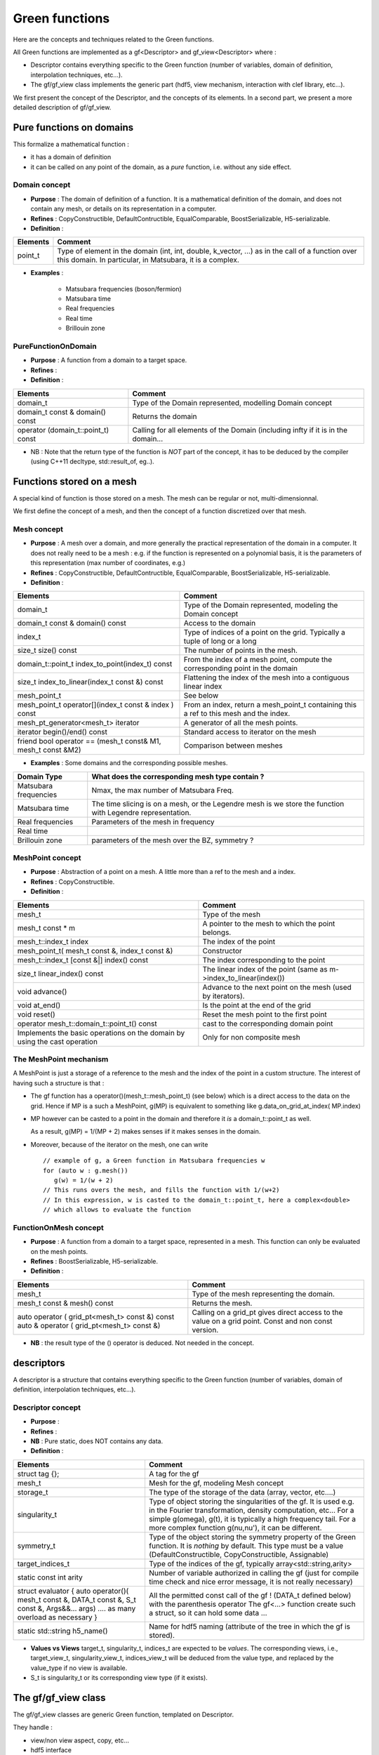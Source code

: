 .. highlight:: c

Green functions  
#################

Here are the concepts and techniques related to the Green functions.

All Green functions are implemented as a gf<Descriptor> and gf_view<Descriptor> where : 

* Descriptor contains everything specific to the Green function
  (number of variables, domain of definition, interpolation techniques, etc...).

* The gf/gf_view class implements the generic part (hdf5, view mechanism, interaction with clef library, etc...).

We first present the concept of the Descriptor, and the concepts of its elements.
In a second part, we present a more detailed description of gf/gf_view.

Pure functions on domains
==============================

This formalize a mathematical function : 

* it has a domain of definition
* it can be called on any point of the domain, as a *pure* function, i.e. without any side effect.

Domain concept
------------------------------------------------- 

* **Purpose**  : The domain of definition of a function. It is a mathematical definition of the domain,
  and does not contain any mesh, or details on its representation in a computer.

* **Refines** : CopyConstructible, DefaultContructible, EqualComparable, BoostSerializable, H5-serializable.

* **Definition** : 

+----------------------------------------------------------------------------+---------------------------------------------------------------------+
| Elements                                                                   | Comment                                                             |
+============================================================================+=====================================================================+
| point_t                                                                    | Type of element in the domain (int, int, double, k_vector, ...) as  |
|                                                                            | in the call of  a function over this domain. In particular, in      |
|                                                                            | Matsubara, it is a complex.                                         |
+----------------------------------------------------------------------------+---------------------------------------------------------------------+

* **Examples** :
  
   * Matsubara frequencies (boson/fermion)
   * Matsubara time
   * Real frequencies
   * Real time 
   * Brillouin zone


PureFunctionOnDomain 
-----------------------

* **Purpose**  : A function from a domain to a target space. 

* **Refines**   :

* **Definition** : 

+--------------------------------------+----------------------------------------------------------+
| Elements                             | Comment                                                  |
+======================================+==========================================================+
| domain_t                             | Type of the Domain represented, modelling Domain concept |
+--------------------------------------+----------------------------------------------------------+
| domain_t const & domain() const      | Returns the domain                                       |
+--------------------------------------+----------------------------------------------------------+
| operator (domain_t::point_t) const   | Calling for all elements of the Domain (including infty  |
|                                      | if it is in the domain...                                |
+--------------------------------------+----------------------------------------------------------+

* NB : Note that the return type of the function is *NOT* part of the concept, 
  it has to be deduced by the compiler (using C++11 decltype, std::result_of, eg..).

Functions stored on a mesh
================================

A special kind of function is those stored on a mesh.
The mesh can be regular or not, multi-dimensionnal.

We first define the concept of a mesh, and then the concept of a function discretized over that mesh.

Mesh concept
------------------------------------------------- 

* **Purpose**  : A mesh over a domain, and more generally the practical representation of the domain in a computer.
  It does not really need to be a mesh : e.g. if the function is represented on a polynomial basis, 
  it is the parameters of this representation (max number of coordinates, e.g.)

* **Refines** : CopyConstructible, DefaultContructible, EqualComparable, BoostSerializable, H5-serializable.

* **Definition** : 
  
+--------------------------------------------------------------+-------------------------------------------------------------------------------+
| Elements                                                     | Comment                                                                       |
+==============================================================+===============================================================================+
| domain_t                                                     | Type of the Domain represented, modeling the Domain concept                   |
+--------------------------------------------------------------+-------------------------------------------------------------------------------+
| domain_t const & domain() const                              | Access to the domain                                                          |
+--------------------------------------------------------------+-------------------------------------------------------------------------------+
| index_t                                                      | Type of indices of a point on the grid. Typically a tuple of long or a long   |
+--------------------------------------------------------------+-------------------------------------------------------------------------------+
| size_t size() const                                          | The number of points in the mesh.                                             |
+--------------------------------------------------------------+-------------------------------------------------------------------------------+
| domain_t::point_t index_to_point(index_t) const              | From the index of a mesh point, compute the corresponding point in the domain |
+--------------------------------------------------------------+-------------------------------------------------------------------------------+
| size_t index_to_linear(index_t const &) const                | Flattening the index of the mesh into a contiguous linear index               |
+--------------------------------------------------------------+-------------------------------------------------------------------------------+
| mesh_point_t                                                 | See below                                                                     |
+--------------------------------------------------------------+-------------------------------------------------------------------------------+
| mesh_point_t operator[](index_t const & index ) const        | From an index, return a mesh_point_t containing this a ref to this mesh and   |
|                                                              | the index.                                                                    |
+--------------------------------------------------------------+-------------------------------------------------------------------------------+
| mesh_pt_generator<mesh_t> iterator                           | A generator of all the mesh points.                                           |
+--------------------------------------------------------------+-------------------------------------------------------------------------------+
| iterator begin()/end() const                                 | Standard access to iterator on the mesh                                       |
+--------------------------------------------------------------+-------------------------------------------------------------------------------+
| friend bool operator == (mesh_t const& M1, mesh_t const &M2) | Comparison between meshes                                                     |
+--------------------------------------------------------------+-------------------------------------------------------------------------------+


* **Examples** : Some domains and the corresponding possible meshes.

+-----------------------------------------------------+--------------------------------------------------------+
| Domain Type                                         | What does the corresponding mesh type contain ?        |
+=====================================================+========================================================+
| Matsubara frequencies                               | Nmax, the max number of Matsubara Freq.                |
+-----------------------------------------------------+--------------------------------------------------------+
| Matsubara time                                      | The time slicing is on a mesh, or the Legendre mesh is |
|                                                     | we store the function with Legendre representation.    |
+-----------------------------------------------------+--------------------------------------------------------+
| Real frequencies                                    | Parameters of the mesh in frequency                    |
+-----------------------------------------------------+--------------------------------------------------------+
| Real time                                           |                                                        |
+-----------------------------------------------------+--------------------------------------------------------+
| Brillouin zone                                      | parameters of the mesh over the BZ, symmetry ?         |
+-----------------------------------------------------+--------------------------------------------------------+


MeshPoint concept
------------------------------------------------- 

* **Purpose**  : Abstraction of a point on a mesh. A little more than a ref to the mesh and a index.

* **Refines** :  CopyConstructible.

* **Definition** : 

+------------------------------------------------+-----------------------------------------------------------------------------+
| Elements                                       | Comment                                                                     |
+================================================+=============================================================================+
| mesh_t                                         | Type of the mesh                                                            |
+------------------------------------------------+-----------------------------------------------------------------------------+
| mesh_t const * m                               | A pointer to the mesh to which the point belongs.                           |
+------------------------------------------------+-----------------------------------------------------------------------------+
| mesh_t::index_t index                          | The index of the point                                                      |
+------------------------------------------------+-----------------------------------------------------------------------------+
| mesh_point_t( mesh_t const &, index_t const &) | Constructor                                                                 |
+------------------------------------------------+-----------------------------------------------------------------------------+
| mesh_t::index_t [const &|] index() const       | The index corresponding to the point                                        |
+------------------------------------------------+-----------------------------------------------------------------------------+
| size_t linear_index() const                    | The linear index of the point (same as m->index_to_linear(index())          |
+------------------------------------------------+-----------------------------------------------------------------------------+
| void advance()                                 | Advance to the next point on the mesh (used by iterators).                  |
+------------------------------------------------+-----------------------------------------------------------------------------+
| void at_end()                                  | Is the point at the end of the grid                                         |
+------------------------------------------------+-----------------------------------------------------------------------------+
| void reset()                                   | Reset the mesh point to the first point                                     |
+------------------------------------------------+-----------------------------------------------------------------------------+
| operator mesh_t::domain_t::point_t() const     | cast to the corresponding domain point                                      |
+------------------------------------------------+-----------------------------------------------------------------------------+
| Implements the basic operations on the domain  | Only for non composite mesh                                                 |
| by using the cast operation                    |                                                                             |
+------------------------------------------------+-----------------------------------------------------------------------------+

The MeshPoint mechanism
---------------------------

A MeshPoint is just a storage of a reference to the mesh and the index of the point in a custom structure.
The interest of having such a structure is that : 

* The gf function has a operator()(mesh_t::mesh_point_t) (see below) which is a direct access to the data on the grid.
  Hence if MP is a such a MeshPoint, g(MP) is equivalent to something like g.data_on_grid_at_index( MP.index)

* MP however can be casted to a point in the domain and therefore it *is* a domain_t::point_t as well.

  As a result, g(MP) = 1/(MP + 2) makes senses iif it makes senses in the domain.

* Moreover, because of the iterator on the mesh, one can write ::

    // example of g, a Green function in Matsubara frequencies w
    for (auto w : g.mesh()) 
       g(w) = 1/(w + 2)
    // This runs overs the mesh, and fills the function with 1/(w+2)
    // In this expression, w is casted to the domain_t::point_t, here a complex<double>
    // which allows to evaluate the function


FunctionOnMesh concept 
-----------------------------

* **Purpose**  : A function from a domain to a target space, represented in a mesh.
  This function can only be evaluated on the mesh points. 

* **Refines**   : BoostSerializable, H5-serializable.

* **Definition** : 

+--------------------------------------------------+------------------------------------------------------------------------+
| Elements                                         | Comment                                                                |
+==================================================+========================================================================+
| mesh_t                                           | Type of the mesh representing the domain.                              |
+--------------------------------------------------+------------------------------------------------------------------------+
| mesh_t const & mesh() const                      | Returns the mesh.                                                      |
+--------------------------------------------------+------------------------------------------------------------------------+
| auto operator   ( grid_pt<mesh_t> const &) const | Calling on a grid_pt gives direct access to the value on a grid point. |
| auto & operator ( grid_pt<mesh_t> const &)       | Const and non const version.                                           |
+--------------------------------------------------+------------------------------------------------------------------------+

* **NB** : the result type of the () operator is deduced. Not needed in the concept.


descriptors
======================================

A descriptor is a structure that contains  everything specific to the Green function
(number of variables, domain of definition, interpolation techniques, etc...).


Descriptor concept
---------------------------

* **Purpose**  :

* **Refines**   : 
 
* **NB** : Pure static, does NOT contains any data.

* **Definition** : 

+------------------------------------------------------------------------------------+-------------------------------------------------------------------------------+
| Elements                                                                           | Comment                                                                       |
+====================================================================================+===============================================================================+
| struct tag {};                                                                     | A tag for the gf                                                              |
+------------------------------------------------------------------------------------+-------------------------------------------------------------------------------+
| mesh_t                                                                             | Mesh for the gf, modeling Mesh concept                                        |
+------------------------------------------------------------------------------------+-------------------------------------------------------------------------------+
| storage_t                                                                          | The type of the storage of the data (array, vector, etc....)                  |
+------------------------------------------------------------------------------------+-------------------------------------------------------------------------------+
| singularity_t                                                                      | Type of object storing the singularities of the gf. It is used e.g. in the    |
|                                                                                    | Fourier transformation, density computation, etc... For a simple g(omega),    |
|                                                                                    | g(t), it is typically a high frequency tail. For a more complex function      |
|                                                                                    | g(nu,nu'), it can be different.                                               |
+------------------------------------------------------------------------------------+-------------------------------------------------------------------------------+
| symmetry_t                                                                         | Type of the object storing the symmetry property of the Green function. It is |
|                                                                                    | *nothing* by default. This type must be a value (DefaultConstructible,        |
|                                                                                    | CopyConstructible, Assignable)                                                |
+------------------------------------------------------------------------------------+-------------------------------------------------------------------------------+
| target_indices_t                                                                   | Type of the indices of the gf, typically array<std::string,arity>             |
+------------------------------------------------------------------------------------+-------------------------------------------------------------------------------+
| static const int arity                                                             | Number of variable authorized in calling the gf (just for compile time check  |
|                                                                                    | and nice error message, it is not really necessary)                           |
+------------------------------------------------------------------------------------+-------------------------------------------------------------------------------+
| struct evaluator { auto operator()( mesh_t const &, DATA_t const &, S_t const &,   | All the permitted const call of the gf !  (DATA_t defined below) with the     |
| Args&&... args) .... as many overload as necessary }                               | parenthesis operator The gf<...> function create such a struct, so it can     |
|                                                                                    | hold some data ...                                                            |
+------------------------------------------------------------------------------------+-------------------------------------------------------------------------------+
| static std::string h5_name()                                                       | Name for hdf5 naming (attribute of the tree in which the gf is stored).       |
+------------------------------------------------------------------------------------+-------------------------------------------------------------------------------+

* **Values vs Views**
  target_t, singularity_t, indices_t are expected to be *values*.
  The corresponding views, i.e., target_view_t, singularity_view_t, indices_view_t will be deduced from the value type, and 
  replaced by the value_type if no view is available.

* S_t is singularity_t or its corresponding view type (if it exists).
  

The gf/gf_view class
====================

The gf/gf_view classes are generic Green function, templated on Descriptor.

They handle : 

* view/non view aspect, copy, etc...
* hdf5 interface
* clef interface
* the MeshPoint mechanism as explained above.
* perfect forwarding of all other const call of operator() to Descriptor.

Constructors are limited to a minimal number :

* empty one for gf (value semantics).
* copy construction, from gf and gf_view of the same descriptor.
* construction from the data of the GF.

The other custom construction are delegated to make_gf functions::

   gf<Descriptor> make_gf (Descriptor, my_favorite arguments).

We use here the simplest dispatch using the fact that Descriptor is an empty struct, 
so we can dispath the make_gf. Example of use ::

   auto G = make_gf (matsubara_freq(), beta, Fermion, make_shape(2,2));
  


Doxygen documentation
======================

The :doxy:`full C++ documentation<triqs::gf::gf>` is available here.

